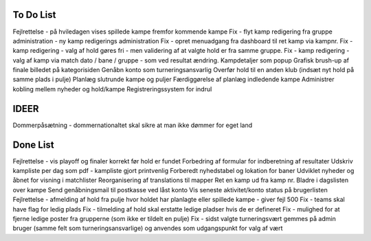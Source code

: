 To Do List
----------
Fejlrettelse - på hviledagen vises spillede kampe fremfor kommende kampe
Fix - flyt kamp redigering fra gruppe administration - ny kamp redigerings administration
Fix - opret menuadgang fra dashboard til ret kamp via kampnr.
Fix - kamp redigering - valg af hold gøres fri - men validering af at valgte hold er fra samme gruppe.
Fix - kamp redigering - valg af kamp via match dato / bane / gruppe - som ved resultat ændring.
Kampdetaljer som popup
Grafisk brush-up af finale billedet på kategorisiden
Genåbn konto som turneringsansvarlig
Overfør hold til en anden klub (indsæt nyt hold på samme plads i pulje)
Planlæg slutrunde kampe og puljer
Færdiggørelse af planlæg indledende kampe
Administrer kobling mellem nyheder og hold/kampe
Registreringssystem for indrul

IDEER
-----
Dommerpåsætning - dommernationaltet skal sikre at man ikke dømmer for eget land

Done List
---------
Fejlrettelse - vis playoff og finaler korrekt før hold er fundet
Forbedring af formular for indberetning af resultater
Udskriv kampliste per dag som pdf - kampliste gjort printvenlig
Forberedt nyhedstabel og lokation for baner
Udviklet nyheder og åbnet for visning i matchlister
Reorganisering af translations til mapper
Ret en kamp ud fra kamp nr.
Bladre i dagslisten over kampe
Send genåbningsmail til postkasse ved låst konto
Vis seneste aktivitet/konto status på brugerlisten
Fejlrettelse - afmelding af hold fra pulje hvor holdet har planlagte eller spillede kampe - giver fejl 500
Fix - teams skal have flag for ledig plads
Fix - tilmelding af hold skal erstatte ledige pladser hvis de er defineret
Fix - mulighed for at fjerne ledige poster fra grupperne (som ikke er tildelt en pulje)
Fix - sidst valgte turneringsvært gemmes på admin bruger (samme felt som turneringsansvarlige) og anvendes som udgangspunkt for valg af vært
